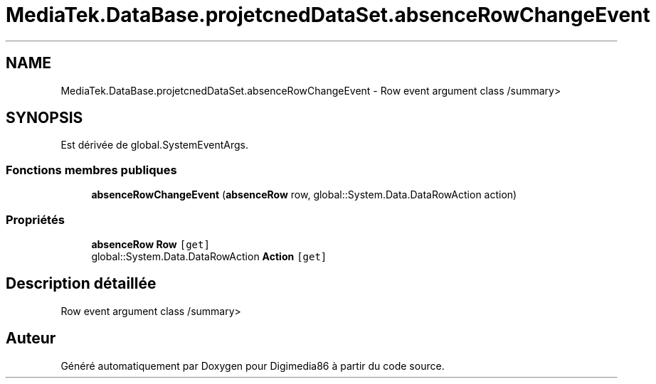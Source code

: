 .TH "MediaTek.DataBase.projetcnedDataSet.absenceRowChangeEvent" 3 "Mardi 19 Octobre 2021" "Digimedia86" \" -*- nroff -*-
.ad l
.nh
.SH NAME
MediaTek.DataBase.projetcnedDataSet.absenceRowChangeEvent \- Row event argument class /summary>  

.SH SYNOPSIS
.br
.PP
.PP
Est dérivée de global\&.SystemEventArgs\&.
.SS "Fonctions membres publiques"

.in +1c
.ti -1c
.RI "\fBabsenceRowChangeEvent\fP (\fBabsenceRow\fP row, global::System\&.Data\&.DataRowAction action)"
.br
.in -1c
.SS "Propriétés"

.in +1c
.ti -1c
.RI "\fBabsenceRow\fP \fBRow\fP\fC [get]\fP"
.br
.ti -1c
.RI "global::System\&.Data\&.DataRowAction \fBAction\fP\fC [get]\fP"
.br
.in -1c
.SH "Description détaillée"
.PP 
Row event argument class /summary> 

.SH "Auteur"
.PP 
Généré automatiquement par Doxygen pour Digimedia86 à partir du code source\&.

